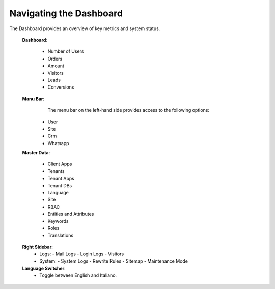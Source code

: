 Navigating the Dashboard
========================

.. image:: /_static/en/home.png
    :alt: Optional alt text for the image
    :align: center
    :width: 800px

The Dashboard provides an overview of key metrics and system status.

 **Dashboard**:

   - Number of Users
   - Orders
   - Amount
   - Visitors
   - Leads
   - Conversions


 **Manu Bar**:  
       The menu bar on the left-hand side provides access to the following options:
     - User
     - Site
     - Crm
     - Whatsapp

 **Master Data**:

   - Client Apps
   - Tenants
   - Tenant Apps
   - Tenant DBs
   - Language
   - Site
   - RBAC
   - Entities and Attributes
   - Keywords
   - Roles
   - Translations


 **Right Sidebar**:
   - Logs:
     - Mail Logs
     - Login Logs
     - Visitors
   - System:
     - System Logs
     - Rewrite Rules
     - Sitemap
     - Maintenance Mode

 **Language Switcher**:
   - Toggle between English and Italiano.
